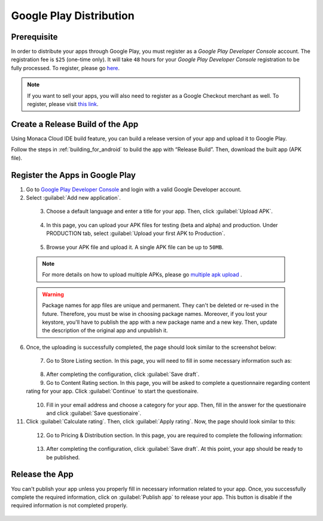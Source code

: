 .. _google_play_distribution:

============================================
Google Play Distribution
============================================

.. rst-class:: right-menu




Prerequisite
=============================

In order to distribute your apps through Google Play, you must register as a *Google Play Developer Console* account. The registration fee is ``$25`` (one-time only). It will take ``48`` hours for your *Google Play Developer Console* registration to be fully processed. To register, please go `here <https://play.google.com/apps/publish/v2/>`_. 

.. note:: If you want to sell your apps, you will also need to register as a Google Checkout merchant as well. To register, please visit `this link <https://support.google.com/googleplay/android-developer/answer/answer.py?hl=en&answer=2972701>`_.



.. _google_play_release_build:

Create a Release Build of the App
========================================

Using Monaca Cloud IDE build feature, you can build a release version of your app and upload it to Google Play.

Follow the steps in :ref:`building_for_android` to build the app with “Release Build”. Then, download the built app (APK file).


.. _google_play_upload_app:

Register the Apps in Google Play
==========================================

1. Go to `Google Play Developer Console <https://play.google.com/apps/publish/v2/>`_ and login with a valid Google Developer account. 

2. Select :guilabel:`Add new application`. 

  .. figure:: images/google_play/1.png
    :width: 600px
    :align: left

  .. rst-class:: clear

3. Choose a default language and enter a title for your app. Then, click :guilabel:`Upload APK`.

  .. figure:: images/google_play/2.png
    :width: 600px
    :align: left

  .. rst-class:: clear

4. In this page, you can upload your APK files for testing (beta and alpha) and production. Under PRODUCTION tab, select :guilabel:`Upload your first APK to Production`.

  .. figure:: images/google_play/3.png
    :width: 600px
    :align: left

  .. rst-class:: clear

5. Browse your APK file and upload it. A single APK file can be up to ``50MB``.

  .. note:: For more details on how to upload multiple APKs, please go `multiple apk upload <http://developer.android.com/guide/google/play/publishing/multiple-apks.html>`_ .
  
  .. warning:: Package names for app files are unique and permanent. They can't be deleted or re-used in the future. Therefore, you must be wise in choosing package names. Moreover, if you lost your keystore, you'll have to publish the app with a new package name and a new key. Then, update the description of the original app and unpublish it.

6. Once, the uploading is successfully completed, the page should look similar to the screenshot below:

  .. figure:: images/google_play/4.png
    :width: 600px
    :align: left

  .. rst-class:: clear

7. Go to Store Listing section. In this page, you will need to fill in some necessary information such as:

  .. rst-class:: wide-table

    +-------------------------+--------------------------------------------------------------------------------------------------+
    | Title                   | Name of your app                                                                                 |
    +-------------------------+--------------------------------------------------------------------------------------------------+
    | Short description       | Description of your app shown in Google Play. It can be up to ``80`` characters.                 |
    +-------------------------+--------------------------------------------------------------------------------------------------+
    | Full description        | Description of your app shown in Google Play. It can be up to ``4000`` characters.               |
    +-------------------------+--------------------------------------------------------------------------------------------------+
    | Screenshots             | At least 2 screenshots are required but you can upload up to 8 screenshots per type.             |          
    +-------------------------+--------------------------------------------------------------------------------------------------+
    | Hi-res icon             | You are required to upload a high-resolution icon (512x512 PNG file) for your app.               |          
    +-------------------------+--------------------------------------------------------------------------------------------------+
    | Feature Graphic         | You are required to upload a feature graphic (1024x500 PNG file) for your app.                   |          
    +-------------------------+--------------------------------------------------------------------------------------------------+
    | Application type        | It can be ``Applications`` or ``Games``. They are the major application types in Google Play.    |
    +-------------------------+--------------------------------------------------------------------------------------------------+
    | Category                | Select a category for your app.                                                                  |
    +-------------------------+--------------------------------------------------------------------------------------------------+
    | Content rating          | Select a content rating of your app as appropriate.                                              |
    +-------------------------+--------------------------------------------------------------------------------------------------+
    | Contact details         | You must have at least one support channel for your app. The support channels can be website,    |
    |                         | email and phone. This information can be viewed by users from Google Play.                       |
    +-------------------------+--------------------------------------------------------------------------------------------------+
    | Privacy Policy          | Input your privacy policy URL if you have one. Otherwise, please tick                            |
    |                         | :guilabel:`Not submitting a privacy policy URL at this time.`.                                   |
    +-------------------------+--------------------------------------------------------------------------------------------------+

  .. figure:: images/google_play/5.png
    :width: 600px
    :align: left

  .. rst-class:: clear

8. After completing the configuration, click :guilabel:`Save draft`.

9. Go to Content Rating section. In this page, you will be asked to complete a questionnaire regarding content rating for your app. Click :guilabel:`Continue` to start the questionaire.

  .. figure:: images/google_play/6.png
    :width: 600px
    :align: left

  .. rst-class:: clear

10. Fill in your email address and choose a category for your app. Then, fill in the answer for the questionaire and click :guilabel:`Save questionaire`.

11. Click :guilabel:`Calculate rating`. Then, click :guilabel:`Apply rating`. Now, the page should look similar to this:

  .. figure:: images/google_play/7.png
    :width: 600px
    :align: left

  .. rst-class:: clear

12. Go to Pricing & Distribution section. In this page, you are required to complete the following information:

  .. rst-class:: wide-table

    +-------------------------+--------------------------------------------------------------------------------------------------+
    | Default price           | The default price applies to all countries without local prices.                                 |
    +-------------------------+--------------------------------------------------------------------------------------------------+
    | Distributing Countries  | Select the countries you will distribute your app to.                                            |
    +-------------------------+--------------------------------------------------------------------------------------------------+
    | Content guidelines      | Check if your app meets Android Content Guidelines.                                              |
    +-------------------------+--------------------------------------------------------------------------------------------------+
    | US export laws          | Check if your app follows US export laws.                                                        |
    +-------------------------+--------------------------------------------------------------------------------------------------+

  .. figure:: images/google_play/8.png
    :width: 600px
    :align: left

  .. rst-class:: clear

13. After completing the configuration, click :guilabel:`Save draft`. At this point, your app should be ready to be published.


.. _google_play_release_app:

Release the App
========================

You can't publish your app unless you properly fill in necessary information related to your app. Once, you successfully complete the required information, click on :guilabel:`Publish app` to release your app. This button is disable if the required information is not completed properly.

  .. figure:: images/google_play/9.png
    :width: 600px
    :align: left

  .. rst-class:: clear


.. seealso::

  *See Also*

  - :ref:`building_for_android`
  - :ref:`app_store_distribution`
  - :ref:`non_market_app_distribution`
